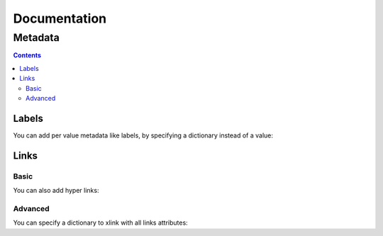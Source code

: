 ===============
 Documentation
===============


Metadata
========

.. contents::


Labels
------

You can add per value metadata like labels, by specifying a dictionary instead of a value:

.. pygal-code::

  chart = pygal.Bar()
  chart.add('Red', {'value': 2, 'label': 'This is red'})
  chart.add('Green', {'value': 4, 'label': 'This is green'})
  chart.add('Yellow', 7)
  chart.add('Blue', {'value': 5})
  chart.add('Violet', {'value': 3, 'label': 'This is violet'})


Links
-----

Basic
^^^^^

You can also add hyper links:

.. pygal-code::

  chart = pygal.Bar()
  chart.add('Red', {
    'value': 2,
    'label': 'This is red',
    'xlink': 'http://en.wikipedia.org/wiki/Red'})

  chart.add('Green', {
    'value': 4,
    'label': 'This is green',
    'xlink': 'http://en.wikipedia.org/wiki/Green'})

  chart.add('Yellow', 7)

  chart.add('Blue', {
    'value': 5,
    'xlink': 'http://en.wikipedia.org/wiki/Blue'})

  chart.add('Violet', {
    'value': 3,
    'label': 'This is violet',
    'xlink': 'http://en.wikipedia.org/wiki/Violet_(color)'})


Advanced
^^^^^^^^

You can specify a dictionary to xlink with all links attributes:

.. pygal-code::

  chart = pygal.Bar()
  chart.add('Red', {
    'value': 2,
    'label': 'This is red',
    'xlink': {'href': 'http://en.wikipedia.org/wiki/Red'}})

  chart.add('Green', {
    'value': 4,
    'label': 'This is green',
    'xlink': {
      'href': 'http://en.wikipedia.org/wiki/Green',
      'target': '_top'}
    })

  chart.add('Yellow', 7)

  chart.add('Blue', {
    'value': 5,
    'xlink': {
      'href': 'http://en.wikipedia.org/wiki/Blue',
      'target': '_blank'}
    })

  chart.add('Violet', {
    'value': 3,
    'label': 'This is violet',
    'xlink': {
      'href': 'http://en.wikipedia.org/wiki/Violet_(color)',
      'target': '_self'}
    })



